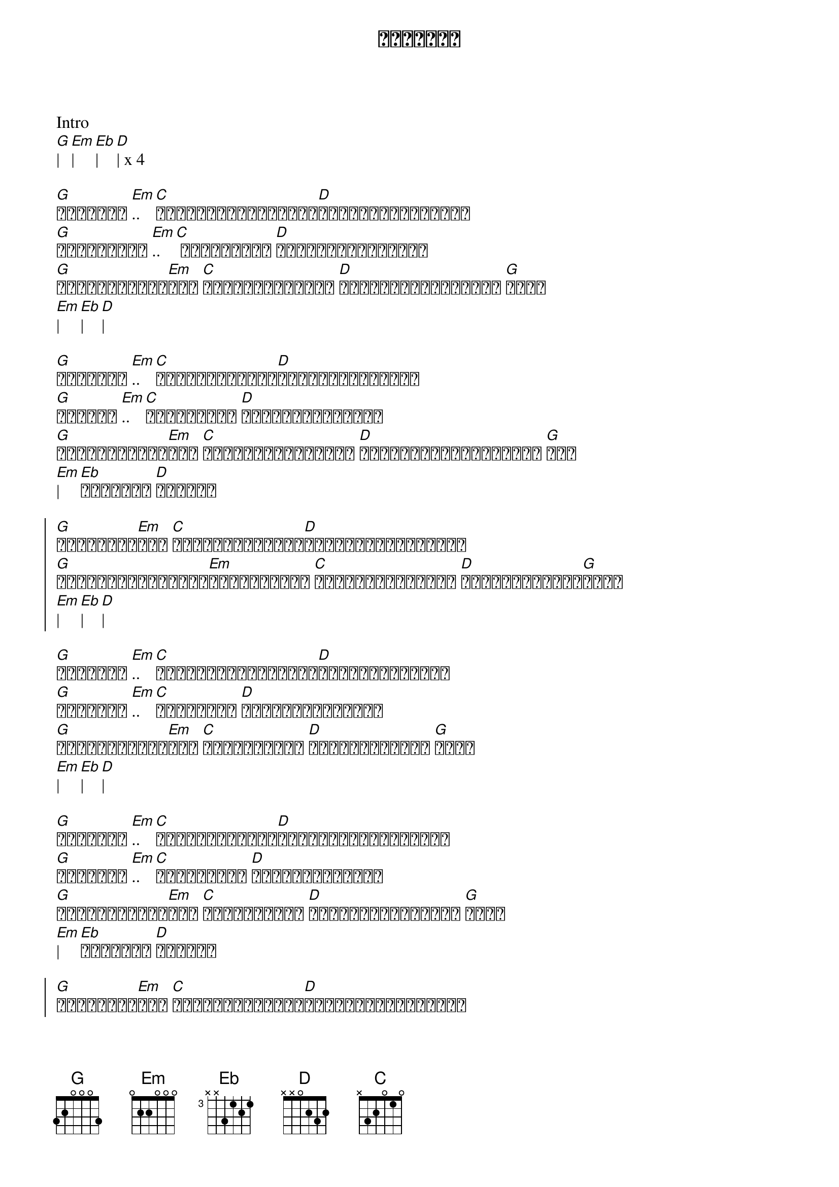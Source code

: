 {title: ချာတိတ်}
{artist: ဂျော်နီ}

Intro
[G]| [Em]| [Eb]| [D]| x 4

{start_of_verse}
[G]ချာတိတ် [Em].. [C]ညဘက်ကောင်းကောင်း[D]အိပ်လို့မရအောင်
[G]အရိပ်ကလေး [Em].. [C] အိပ်မက်ထဲ [D]အတင်းတိုးဝှေ့ကာ
[G]ချာတိတ်ကလေး[Em]ရယ် [C]မင်းကိုယ့်ကို [D]နှိပ်စက်လွန်းတယ် [G]ကွယ်
[Em]| [Eb]| [D]|
{end_of_verse}

{start_of_verse}
[G]ချာတိတ် [Em].. [C]မင်းပြောစကား[D]သကြားသီးလေးလို 
[G]ချိုရဲ [Em].. [C]နူးညံ့တဲ့ [D]နှလုံးသားထဲဝယ်
[G]ချာတိတ်ကလေး[Em]ရယ် [C]မင်းကိုယ့်အပေါ် [D]စိုးမိုးလွန်းနိုင် [G]တယ်
[Em]| [Eb]ချာတိတ် [D]ကလေးရေ
{end_of_verse}

{start_of_chorus}
[G]သံယောဇဉ်[Em]တွေ [C]ပေးထားခဲ့ပြီး[D]မင်းလေးကိုယ့်ကို
[G]အမျိုးမျိုးလုပ်[Em]ပြုံးပြတယ် [C]အသည်းနှလုံးမှာ [D]ဆူးစူးနစ်ပြီ[G]ကွယ်
[Em]| [Eb]| [D]|
{end_of_chorus}

{start_of_verse}
[G]ချာတိတ် [Em].. [C]ဒီဇိုင်းဆန်းဆန်း[D]ဝတ်လို့ထားရင်
[G]အလှဆုံး [Em].. [C]အားလုံးက [D]ဝိုင်းငေးကြမယ်
[G]ချာတိတ်ကလေး[Em]ရယ် [C]မင်းလေးကို [D]စိတ်မချဘူးလေ [G]ကွယ်
[Em]| [Eb]| [D]|
{end_of_verse}

{start_of_verse}
[G]ချာတိတ် [Em].. [C]ကြားစကားများ[D]နှောင့်ယှက်မှုတွေ
[G]ဖယ်ရှား [Em].. [C]သိပ်လှတဲ့ [D]နေ့သစ်ကလေးမှာ
[G]ချာတိတ်ကလေး[Em]ရယ် [C]မင်းလေးကို [D]သိပ်ချစ်သွားပြီ [G]ကွယ်
[Em]| [Eb]ချာတိတ် [D]ကလေးရေ
{end_of_verse}

{start_of_chorus}
[G]သံယောဇဉ်[Em]တွေ [C]ပေးထားခဲ့ပြီး[D]မင်းလေးကိုယ့်ကို
[G]အမျိုးမျိုးလုပ်[Em]ပြုံးပြတယ် [C]အသည်းနှလုံးမှာ [D]ဆူးစူးနစ်ပြီ[G]ကွယ်
[Em]| [Eb]| [D]|
{end_of_chorus}

Music
[G]| [Em]| [Eb]| [D]| x 4

{start_of_verse}
[G]ချာတိတ် [Em].. [C]ဒီဇိုင်းဆန်းဆန်း[D]ဝတ်လို့ထားရင်
[G]အလှဆုံး [Em].. [C]အားလုံးက [D]ဝိုင်းငေးကြမယ်
[G]ချာတိတ်ကလေး[Em]ရယ် [C]မင်းလေးကို [D]စိတ်မချဘူးလေ [G]ကွယ်
[Em]| [Eb]| [D]|
{end_of_verse}

{start_of_verse}
[G]ချာတိတ် [Em].. [C]ကြားစကားများ[D]နှောင့်ယှက်မှုတွေ
[G]ဖယ်ရှား [Em].. [C]သိပ်လှတဲ့ [D]နေ့သစ်ကလေးမှာ
[G]ချာတိတ်ကလေး[Em]ရယ် [C]မင်းလေးကို [D]သိပ်ချစ်သွားပြီ [G]ကွယ်
[Em]| [Eb]ချာတိတ် [D]ကလေးရေ
{end_of_verse}

{start_of_chorus}
[G]သံယောဇဉ်[Em]တွေ [C]ပေးထားခဲ့ပြီး[D]မင်းလေးကိုယ့်ကို
[G]အမျိုးမျိုးလုပ်[Em]ပြုံးပြတယ် [C]အသည်းနှလုံးမှာ [D]ဆူးစူးနစ်ပြီ
[G]ချာတိတ်ကလေး[Em]ရယ် [C]မင်းလေးကို [D]သိပ်ချစ်သွားပြီ [G]ကွယ်
[Em]| [Eb]ချာတိတ် [D]ကလေးရေ
x 4
{end_of_chorus}
